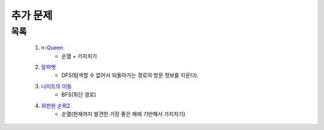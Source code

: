 ﻿========================================
추가 문제
========================================

        
목록
========================================

    #. `n-Queen <https://www.acmicpc.net/problem/9663>`_        
        - 순열 + 가지치기
        
    #. `알파벳 <https://www.acmicpc.net/problem/1987>`_ 
        - DFS(탐색할 수 없어서 되돌아가는 경로의 방문 정보를 지운다).
        
    #. `나이트의 이동 <https://www.acmicpc.net/problem/7562>`_  
        - BFS(최단 경로)
        
    #. `외판원 순회2 <https://www.acmicpc.net/problem/10971>`_    
        - 순열(현재까지 발견한 가장 좋은 해에 기반해서 가지치기)
        
..
    .. disqus::
        :disqus_identifier: master_page